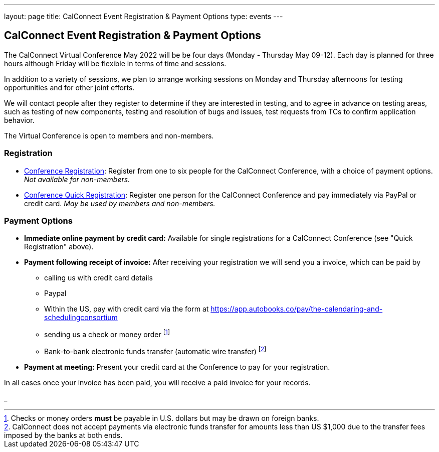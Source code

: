 ---
layout: page
title: CalConnect Event Registration & Payment Options
type: events
---

== CalConnect Event Registration & Payment Options

The CalConnect Virtual Conference May 2022 will be  be four days
(Monday - Thursday May 09-12).  Each day is planned for three hours
although Friday will be flexible in terms of time and sessions.

In addition to a variety of sessions, we plan to arrange working
sessions on Monday and Thursday afternoons for testing opportunities and
for other joint efforts.

We will contact people after they register to determine if they are
interested in testing, and to agree in advance on testing areas, such as
testing of new components, testing and resolution of bugs and issues,
test requests from TCs to confirm application behavior.

The Virtual Conference is open to members and non-members.

=== Registration

* link:event-registration-payment/standard-conference-registration-form[Conference Registration]: Register from one to six people for the CalConnect
Conference, with a choice of payment options.
_Not available for non-members._

* link:event-registration-payment/quick-conference-registration-form[Conference Quick Registration]: Register one person for the CalConnect Conference
and pay immediately via PayPal or credit card.  _May be used by members and non-members._

=== Payment Options

* *Immediate online payment by credit card:* Available for single
registrations for a CalConnect Conference (see "Quick Registration"
above).

* *Payment following receipt of invoice:* After receiving your
registration we will send you a invoice, which can be paid by

** calling us with credit card details

** Paypal

** Within the US, pay with credit card via the form at https://app.autobooks.co/pay/the-calendaring-and-schedulingconsortium

** sending us a check or money order footnote:[Checks or money orders *must* be payable in U.S. dollars but may be drawn on foreign banks.]

** Bank-to-bank electronic funds transfer (automatic wire transfer) footnote:[CalConnect does not accept payments via electronic funds transfer for amounts less than US $1,000 due to the transfer fees imposed by the banks at both ends.]

* *Payment at meeting:* Present your credit card at the Conference to
pay for your registration.

In all cases once your invoice has been paid, you will receive a paid
invoice for your records.

_